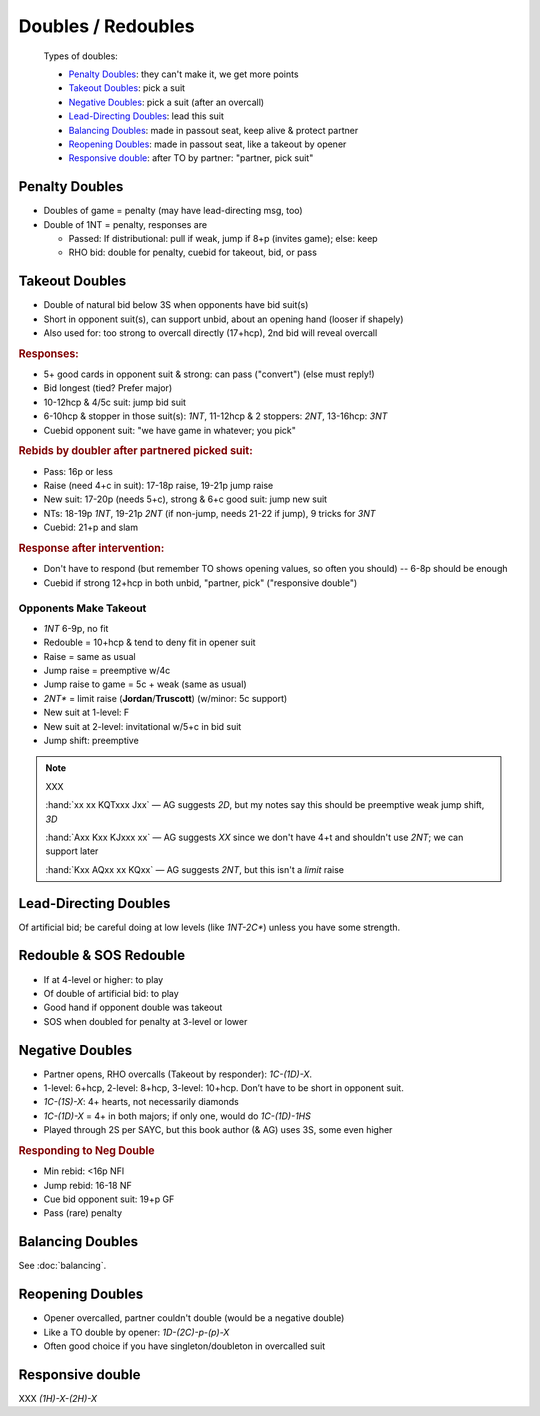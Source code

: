 ===================
Doubles / Redoubles
===================

.. highlights::

   Types of doubles:

   - `Penalty Doubles`_: they can't make it, we get more points
   - `Takeout Doubles`_: pick a suit
   - `Negative Doubles`_: pick a suit (after an overcall)
   - `Lead-Directing Doubles`_: lead this suit
   - `Balancing Doubles`_: made in passout seat, keep alive & protect partner
   - `Reopening Doubles`_: made in passout seat, like a takeout by opener
   - `Responsive double`_: after TO by partner: "partner, pick suit"

Penalty Doubles
===============

- Doubles of game = penalty (may have lead-directing msg, too)

- Double of 1NT = penalty, responses are

  - Passed: If distributional: pull if weak, jump if 8+p (invites game); else: keep

  - RHO bid: double for penalty, cuebid for takeout, bid, or pass

Takeout Doubles
===============

- Double of natural bid below 3S when opponents have bid suit(s)

- Short in opponent suit(s), can support unbid, about an opening hand (looser if shapely)

- Also used for: too strong to overcall directly (17+hcp), 2nd bid will reveal overcall

.. rubric:: Responses:

- 5+ good cards in opponent suit & strong: can pass ("convert") (else must reply!)

- Bid longest (tied? Prefer major)
- 
  10-12hcp & 4/5c suit: jump bid suit
- 
  6-10hcp & stopper in those suit(s): `1NT`, 11-12hcp & 2 stoppers: `2NT`, 13-16hcp: `3NT`
- 
  Cuebid opponent suit: "we have game in whatever; you pick"

.. rubric:: Rebids by doubler after partnered picked suit:

- Pass: 16p or less

- Raise (need 4+c in suit): 17-18p raise, 19-21p jump raise

- New suit: 17-20p (needs 5+c), strong & 6+c good suit: jump new suit

- NTs: 18-19p `1NT`, 19-21p `2NT` (if non-jump, needs 21-22 if jump), 9 tricks for `3NT`

- Cuebid: 21+p and slam

.. rubric:: Response after intervention:

- Don't have to respond (but remember TO shows opening values, so often you should) -- 6-8p should be enough

- Cuebid if strong 12+hcp in both unbid, "partner, pick" ("responsive double")


Opponents Make Takeout
----------------------

- `1NT` 6-9p, no fit

- Redouble = 10+hcp & tend to deny fit in opener suit

- Raise = same as usual

- Jump raise = preemptive w/4c

- Jump raise to game = 5c + weak (same as usual)

- `2NT*` = limit raise (**Jordan**/**Truscott**) (w/minor: 5c support)

- New suit at 1-level: F

- New suit at 2-level: invitational w/5+c in bid suit

- Jump shift: preemptive

.. note:: XXX

  :hand:`xx xx KQTxxx Jxx` — AG suggests `2D`, but my notes say this should be preemptive weak jump shift, `3D`

  :hand:`Axx Kxx KJxxx xx` — AG suggests `XX` since we don't have 4+t and shouldn't use `2NT`; we can support later

  :hand:`Kxx AQxx xx KQxx` — AG suggests `2NT`, but this isn't a *limit* raise

Lead-Directing Doubles
======================

Of artificial bid; be careful doing at low levels (like `1NT-2C*`) unless you have some strength.

Redouble & SOS Redouble
=======================

- If at 4-level or higher: to play
- Of double of artificial bid: to play
- Good hand if opponent double was takeout
- SOS when doubled for penalty at 3-level or lower

Negative Doubles
================

- Partner opens, RHO overcalls (Takeout by responder): `1C-(1D)-X`.
- 1-level: 6+hcp, 2-level: 8+hcp, 3-level: 10+hcp. Don’t have to be short in opponent suit.
- `1C-(1S)-X`: 4+ hearts, not necessarily diamonds
- `1C-(1D)-X` = 4+ in both majors; if only one, would do `1C-(1D)-1HS`
- Played through 2S per SAYC, but this book author (& AG) uses 3S, some even higher

.. rubric:: Responding to Neg Double

- Min rebid: <16p NFl
- Jump rebid: 16-18 NF
- Cue bid opponent suit: 19+p GF
- Pass (rare) penalty

Balancing Doubles
=================

See :doc:`balancing`.


Reopening Doubles
=================

- Opener overcalled, partner couldn't double (would be a negative double)

- Like a TO double by opener: `1D-(2C)-p-(p)-X`

- Often good choice if you have singleton/doubleton in overcalled suit


Responsive double
=================

XXX `(1H)-X-(2H)-X`